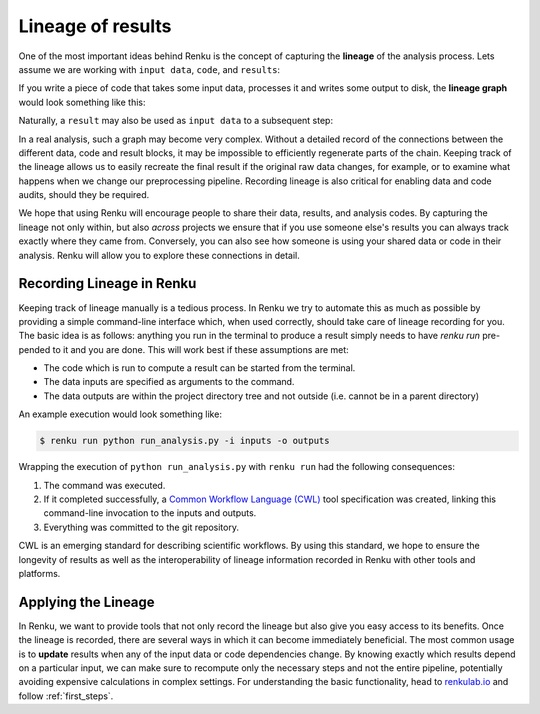 .. _lineage:

Lineage of results
==================

One of the most important ideas behind Renku is the concept of capturing the
**lineage** of the analysis process. Lets assume we are working with ``input
data``, ``code``, and ``results``:

.. graphviz::
    :align: center

    graph foo {
        rankdir="LR"
        nodesep=0.01
        node [fontname="Raleway"]
        _results [color="white", label="", image="../_static/icons/scatter_plot.svg"]
        results [color="white"]
        _code [color="white", label="", image="../_static/icons/electronics.svg"]
        code [color="white"]
        data [color="white", label="", image="../_static/icons/data_sheet.svg"]
        "input data" [color="white"]


        _results--results [color="white"]
        _code--code [color="white"]
        data--"input data" [color="white"]
    }

If you write a piece of code that takes some input data, processes it and
writes some output to disk, the **lineage graph** would look something like
this:

.. graphviz::
    :align: center

    digraph foo {
        rankdir="LR"
        edge [fontname="Raleway"]
        data [color="white", label="", image="../_static/icons/data_sheet.svg"]
        code [color="white", label="", image="../_static/icons/electronics.svg"]
        results [color="white", label="", image="../_static/icons/scatter_plot.svg"]
        data->code [label="used by"]
        code->results [label="generated"]
    }


Naturally, a ``result`` may also be used as ``input data`` to a subsequent step:

.. graphviz::
    :align: center

    digraph foo {
        edge [fontname="Raleway"]
        rankdir="LR"
        data [color="white", label="", image="../_static/icons/data_sheet.svg"]
        data2 [color="white", label="", image="../_static/icons/data_sheet2.svg"]
        code [color="white", label="", image="../_static/icons/electronics.svg"]
        code2 [color="white", label="", image="../_static/icons/electronics2.svg"]
        results [color="white", label="", image="../_static/icons/scatter_plot.svg"]
        results2 [color="white", label="", image="../_static/icons/scatter_plot2.svg"]
        data->code
        code->results
        results->code2
        data2->code2
        code2->results2
    }

In a real analysis, such a graph may become very complex. Without a detailed
record of the connections between the different data, code and result blocks,
it may be impossible to efficiently regenerate parts of the chain. Keeping
track of the lineage allows us to easily recreate the final result if the
original raw data changes, for example, or to examine what happens when we
change our preprocessing pipeline. Recording lineage is also critical for
enabling data and code audits, should they be required.

We hope that using Renku will encourage people to share their data, results,
and analysis codes. By capturing the lineage not only within, but also *across*
projects we ensure that if you use someone else's results you can always
track exactly where they came from. Conversely, you can also see how someone
is using your shared data or code in their analysis. Renku will allow you to
explore these connections in detail.


Recording Lineage in Renku
--------------------------

Keeping track of lineage manually is a tedious process. In Renku we try to
automate this as much as possible by providing a simple command-line interface which,
when used correctly, should take care of lineage recording for you. The basic
idea is as follows: anything you run in the terminal to produce a result simply
needs to have `renku run` pre-pended to it and you are done. This will work best
if these assumptions are met:

* The code which is run to compute a result can be started from the terminal.
* The data inputs are specified as arguments to the command.
* The data outputs are within the project directory tree and not outside (i.e. cannot be in a parent directory)

An example execution would look something like:

.. code-block:: console

    $ renku run python run_analysis.py -i inputs -o outputs

Wrapping the execution of ``python run_analysis.py`` with ``renku run`` had
the following consequences:

1. The command was executed.
2. If it completed successfully, a `Common Workflow Language (CWL) <https://www.commonwl.org/>`_ tool specification was created, linking this command-line invocation to the inputs and outputs.
3. Everything was committed to the git repository.

CWL is an emerging standard for describing scientific workflows. By using this
standard, we hope to ensure the longevity of results as well as the interoperability
of lineage information recorded in Renku with other tools and platforms.


Applying the Lineage
--------------------

In Renku, we want to provide tools that not only record the lineage but also
give you easy access to its benefits. Once the lineage is recorded, there are
several ways in which it can become immediately beneficial. The most common
usage is to **update** results when any of the input data or code
dependencies change. By knowing exactly which results depend on a particular
input, we can make sure to recompute only the necessary steps and not the
entire pipeline, potentially avoiding expensive calculations in complex
settings. For understanding the basic functionality, head to
`renkulab.io <https://renkulab.io>`_ and follow :ref:`first_steps`.
